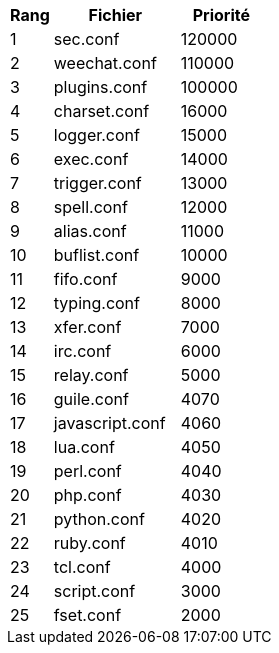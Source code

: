 //
// This file is auto-generated by script docgen.py.
// DO NOT EDIT BY HAND!
//

// tag::config_priority[]
[width="30%",cols="1,3,2",options="header"]
|===
| Rang | Fichier | Priorité
| 1 | sec.conf | 120000
| 2 | weechat.conf | 110000
| 3 | plugins.conf | 100000
| 4 | charset.conf | 16000
| 5 | logger.conf | 15000
| 6 | exec.conf | 14000
| 7 | trigger.conf | 13000
| 8 | spell.conf | 12000
| 9 | alias.conf | 11000
| 10 | buflist.conf | 10000
| 11 | fifo.conf | 9000
| 12 | typing.conf | 8000
| 13 | xfer.conf | 7000
| 14 | irc.conf | 6000
| 15 | relay.conf | 5000
| 16 | guile.conf | 4070
| 17 | javascript.conf | 4060
| 18 | lua.conf | 4050
| 19 | perl.conf | 4040
| 20 | php.conf | 4030
| 21 | python.conf | 4020
| 22 | ruby.conf | 4010
| 23 | tcl.conf | 4000
| 24 | script.conf | 3000
| 25 | fset.conf | 2000
|===
// end::config_priority[]
